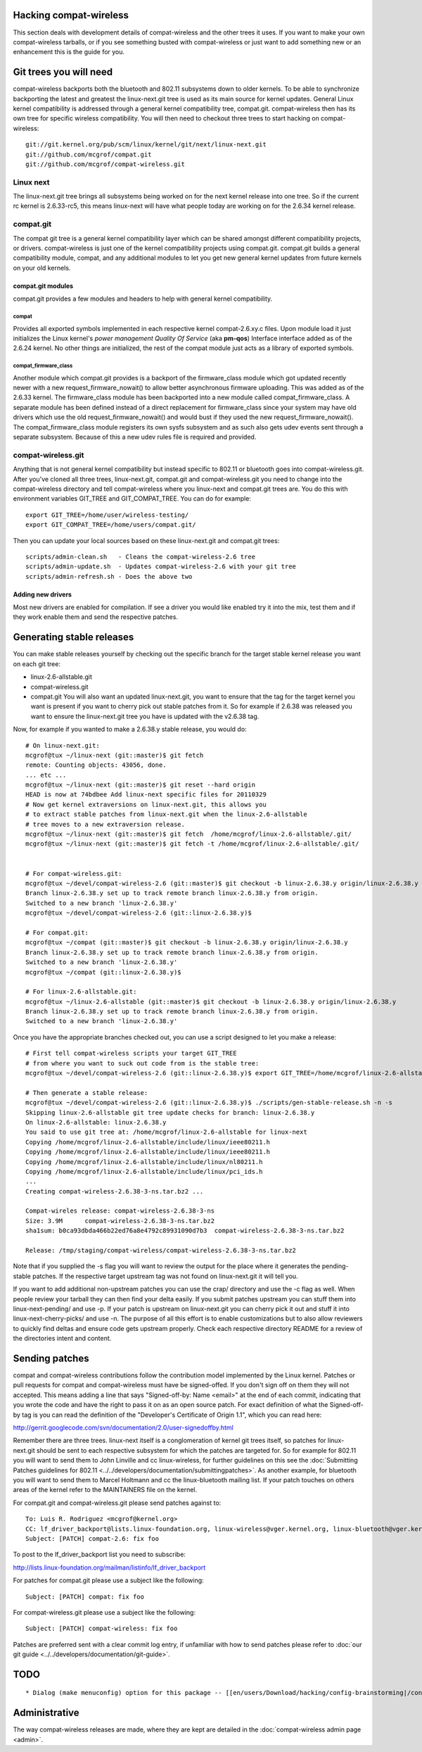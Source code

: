 Hacking compat-wireless
-----------------------

This section deals with development details of compat-wireless and the other trees it uses. If you want to make your own compat-wireless tarballs, or if you see something busted with compat-wireless or just want to add something new or an enhancement this is the guide for you.

Git trees you will need
-----------------------

compat-wireless backports both the bluetooth and 802.11 subsystems down to older kernels. To be able to synchronize backporting the latest and greatest the linux-next.git tree is used as its main source for kernel updates. General Linux kernel compatibility is addressed through a general kernel compatibility tree, compat.git. compat-wireless then has its own tree for specific wireless compatibility. You will then need to checkout three trees to start hacking on compat-wireless:

::

   git://git.kernel.org/pub/scm/linux/kernel/git/next/linux-next.git
   git://github.com/mcgrof/compat.git
   git://github.com/mcgrof/compat-wireless.git

Linux next
~~~~~~~~~~

The linux-next.git tree brings all subsystems being worked on for the next kernel release into one tree. So if the current rc kernel is 2.6.33-rc5, this means linux-next will have what people today are working on for the 2.6.34 kernel release.

compat.git
~~~~~~~~~~

The compat git tree is a general kernel compatibility layer which can be shared amongst different compatibility projects, or drivers. compat-wireless is just one of the kernel compatibility projects using compat.git. compat.git builds a general compatibility module, compat, and any additional modules to let you get new general kernel updates from future kernels on your old kernels.

compat.git modules
^^^^^^^^^^^^^^^^^^

compat.git provides a few modules and headers to help with general kernel compatibility.

compat
''''''

Provides all exported symbols implemented in each respective kernel compat-2.6.xy.c files. Upon module load it just initializes the Linux kernel's *power management Quality Of Service* (aka **pm-qos**) Interface interface added as of the 2.6.24 kernel. No other things are initialized, the rest of the compat module just acts as a library of exported symbols.

compat_firmware_class
'''''''''''''''''''''

Another module which compat.git provides is a backport of the firmware_class module which got updated recently newer with a new request_firmware_nowait() to allow better asynchronous firmware uploading. This was added as of the 2.6.33 kernel. The firmware_class module has been backported into a new module called compat_firmware_class. A separate module has been defined instead of a direct replacement for firmware_class since your system may have old drivers which use the old request_firmware_nowait() and would bust if they used the new request_firmware_nowait(). The compat_firmware_class module registers its own sysfs subsystem and as such also gets udev events sent through a separate subsystem. Because of this a new udev rules file is required and provided.

compat-wireless.git
~~~~~~~~~~~~~~~~~~~

Anything that is not general kernel compatibility but instead specific to 802.11 or bluetooth goes into compat-wireless.git. After you've cloned all three trees, linux-next.git, compat.git and compat-wireless.git you need to change into the compat-wireless directory and tell compat-wireless where you linux-next and compat.git trees are. You do this with environment variables GIT_TREE and GIT_COMPAT_TREE. You can do for example:

::

   export GIT_TREE=/home/user/wireless-testing/
   export GIT_COMPAT_TREE=/home/users/compat.git/

Then you can update your local sources based on these linux-next.git and compat.git trees:

::

   scripts/admin-clean.sh   - Cleans the compat-wireless-2.6 tree
   scripts/admin-update.sh  - Updates compat-wireless-2.6 with your git tree
   scripts/admin-refresh.sh - Does the above two

Adding new drivers
^^^^^^^^^^^^^^^^^^

Most new drivers are enabled for compilation. If see a driver you would like enabled try it into the mix, test them and if they work enable them and send the respective patches.

Generating stable releases
--------------------------

You can make stable releases yourself by checking out the specific branch for the target stable kernel release you want on each git tree:

-  linux-2.6-allstable.git
-  compat-wireless.git
-  compat.git You will also want an updated linux-next.git, you want to ensure that the tag for the target kernel you want is present if you want to cherry pick out stable patches from it. So for example if 2.6.38 was released you want to ensure the linux-next.git tree you have is updated with the v2.6.38 tag.

Now, for example if you wanted to make a 2.6.38.y stable release, you would do:

::

   # On linux-next.git:
   mcgrof@tux ~/linux-next (git::master)$ git fetch
   remote: Counting objects: 43056, done.
   ... etc ...
   mcgrof@tux ~/linux-next (git::master)$ git reset --hard origin
   HEAD is now at 74bdbee Add linux-next specific files for 20110329
   # Now get kernel extraversions on linux-next.git, this allows you
   # to extract stable patches from linux-next.git when the linux-2.6-allstable
   # tree moves to a new extraversion release.
   mcgrof@tux ~/linux-next (git::master)$ git fetch  /home/mcgrof/linux-2.6-allstable/.git/
   mcgrof@tux ~/linux-next (git::master)$ git fetch -t /home/mcgrof/linux-2.6-allstable/.git/


   # For compat-wireless.git:
   mcgrof@tux ~/devel/compat-wireless-2.6 (git::master)$ git checkout -b linux-2.6.38.y origin/linux-2.6.38.y
   Branch linux-2.6.38.y set up to track remote branch linux-2.6.38.y from origin.
   Switched to a new branch 'linux-2.6.38.y'
   mcgrof@tux ~/devel/compat-wireless-2.6 (git::linux-2.6.38.y)$

   # For compat.git:
   mcgrof@tux ~/compat (git::master)$ git checkout -b linux-2.6.38.y origin/linux-2.6.38.y
   Branch linux-2.6.38.y set up to track remote branch linux-2.6.38.y from origin.
   Switched to a new branch 'linux-2.6.38.y'
   mcgrof@tux ~/compat (git::linux-2.6.38.y)$ 

   # For linux-2.6-allstable.git:
   mcgrof@tux ~/linux-2.6-allstable (git::master)$ git checkout -b linux-2.6.38.y origin/linux-2.6.38.y
   Branch linux-2.6.38.y set up to track remote branch linux-2.6.38.y from origin.
   Switched to a new branch 'linux-2.6.38.y'

Once you have the appropriate branches checked out, you can use a script designed to let you make a release:

::

   # First tell compat-wireless scripts your target GIT_TREE
   # from where you want to suck out code from is the stable tree:
   mcgrof@tux ~/devel/compat-wireless-2.6 (git::linux-2.6.38.y)$ export GIT_TREE=/home/mcgrof/linux-2.6-allstable/

   # Then generate a stable release:
   mcgrof@tux ~/devel/compat-wireless-2.6 (git::linux-2.6.38.y)$ ./scripts/gen-stable-release.sh -n -s
   Skipping linux-2.6-allstable git tree update checks for branch: linux-2.6.38.y
   On linux-2.6-allstable: linux-2.6.38.y
   You said to use git tree at: /home/mcgrof/linux-2.6-allstable for linux-next
   Copying /home/mcgrof/linux-2.6-allstable/include/linux/ieee80211.h
   Copying /home/mcgrof/linux-2.6-allstable/include/linux/ieee80211.h
   Copying /home/mcgrof/linux-2.6-allstable/include/linux/nl80211.h
   Copying /home/mcgrof/linux-2.6-allstable/include/linux/pci_ids.h
   ...
   Creating compat-wireless-2.6.38-3-ns.tar.bz2 ...

   Compat-wireles release: compat-wireless-2.6.38-3-ns
   Size: 3.9M      compat-wireless-2.6.38-3-ns.tar.bz2
   sha1sum: b0ca93dbda466b22ed76a8e4792c89931090d7b3  compat-wireless-2.6.38-3-ns.tar.bz2

   Release: /tmp/staging/compat-wireless/compat-wireless-2.6.38-3-ns.tar.bz2

Note that if you supplied the -s flag you will want to review the output for the place where it generates the pending-stable patches. If the respective target upstream tag was not found on linux-next.git it will tell you.

If you want to add additional non-upstream patches you can use the crap/ directory and use the -c flag as well. When people review your tarball they can then find your delta easily. If you submit patches upstream you can stuff them into linux-next-pending/ and use -p. If your patch is upstream on linux-next.git you can cherry pick it out and stuff it into linux-next-cherry-picks/ and use -n. The purpose of all this effort is to enable customizations but to also allow reviewers to quickly find deltas and ensure code gets upstream properly. Check each respective directory README for a review of the directories intent and content.

Sending patches
---------------

compat and compat-wireless contributions follow the contribution model implemented by the Linux kernel. Patches or pull requests for compat and compat-wireless must have be signed-offed. If you don't sign off on them they will not accepted. This means adding a line that says "Signed-off-by: Name <email>" at the end of each commit, indicating that you wrote the code and have the right to pass it on as an open source patch. For exact definition of what the Signed-off-by tag is you can read the definition of the "Developer's Certificate of Origin 1.1", which you can read here:

http://gerrit.googlecode.com/svn/documentation/2.0/user-signedoffby.html

Remember there are three trees. linux-next itself is a conglomeration of kernel git trees itself, so patches for linux-next.git should be sent to each respective subsystem for which the patches are targeted for. So for example for 802.11 you will want to send them to John Linville and cc linux-wireless, for further guidelines on this see the :doc:`Submitting Patches guidelines for 802.11 <../../developers/documentation/submittingpatches>`. As another example, for bluetooth you will want to send them to Marcel Holtmann and cc the linux-bluetooth mailing list. If your patch touches on others areas of the kernel refer to the MAINTAINERS file on the kernel.

For compat.git and compat-wireless.git please send patches against to:

::

   To: Luis R. Rodriguez <mcgrof@kernel.org>
   CC: lf_driver_backport@lists.linux-foundation.org, linux-wireless@vger.kernel.org, linux-bluetooth@vger.kernel.org
   Subject: [PATCH] compat-2.6: fix foo

To post to the lf_driver_backport list you need to subscribe:

http://lists.linux-foundation.org/mailman/listinfo/lf_driver_backport

For patches for compat.git please use a subject like the following:

::

   Subject: [PATCH] compat: fix foo

For compat-wireless.git please use a subject like the following:

::

   Subject: [PATCH] compat-wireless: fix foo

Patches are preferred sent with a clear commit log entry, if unfamiliar with how to send patches please refer to :doc:`our git guide <../../developers/documentation/git-guide>`.

TODO
----

::

     * Dialog (make menuconfig) option for this package -- [[en/users/Download/hacking/config-brainstorming|/config-brainstorming]] 

Administrative
--------------

The way compat-wireless releases are made, where they are kept are detailed in the :doc:`compat-wireless admin page <admin>`.
